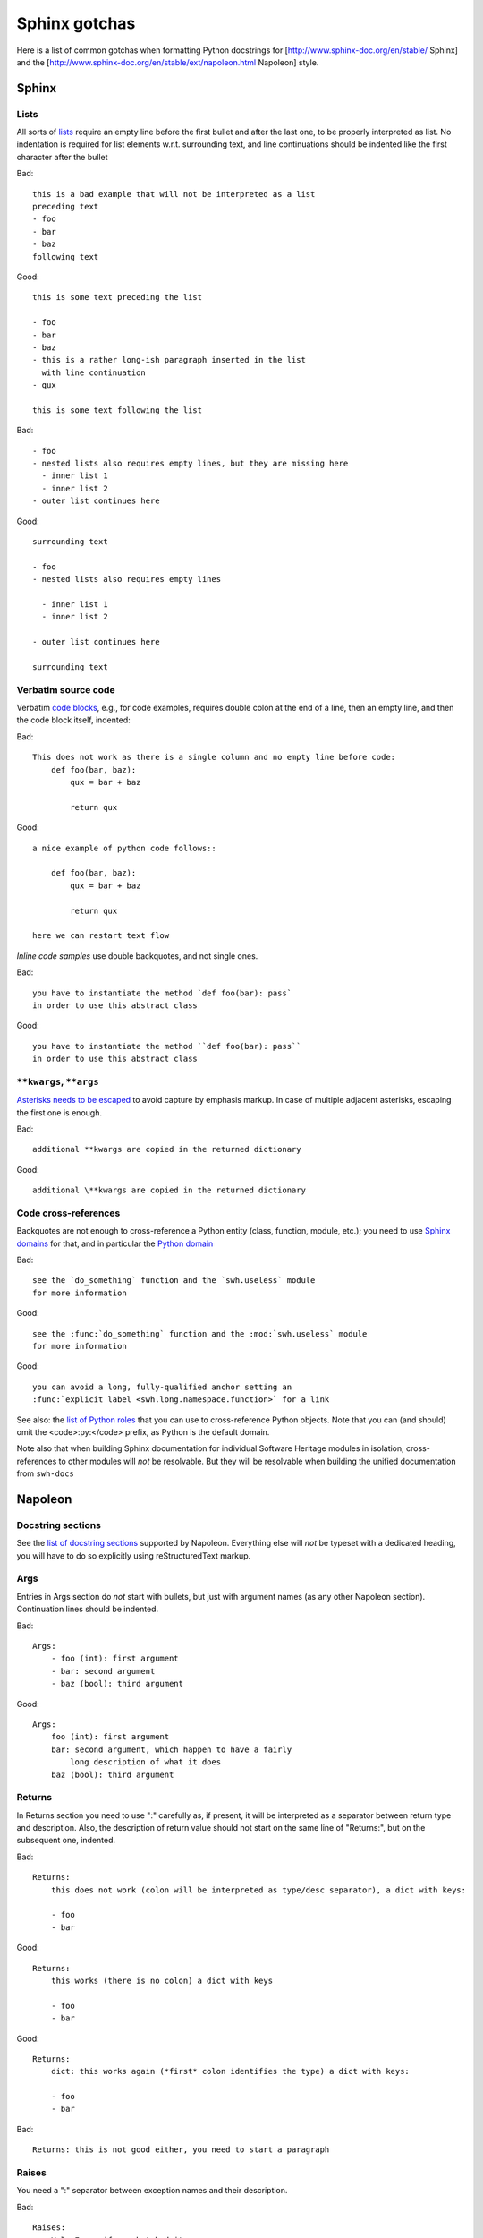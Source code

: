 .. _sphinx-gotchas:

Sphinx gotchas
==============

Here is a list of common gotchas when formatting Python docstrings for [http://www.sphinx-doc.org/en/stable/ Sphinx] and the [http://www.sphinx-doc.org/en/stable/ext/napoleon.html Napoleon] style.

Sphinx
------

Lists
+++++

All sorts of `lists <http://www.sphinx-doc.org/en/stable/rest.html#lists-and-quote-like-blocks>`_
require an empty line before the first bullet and after the last one,
to be properly interpreted as list.
No indentation is required for list elements w.r.t. surrounding text,
and line continuations should be indented like the first character
after the bullet

Bad::

   this is a bad example that will not be interpreted as a list
   preceding text
   - foo
   - bar
   - baz
   following text

Good::

   this is some text preceding the list

   - foo
   - bar
   - baz
   - this is a rather long-ish paragraph inserted in the list
     with line continuation
   - qux

   this is some text following the list

Bad::

   - foo
   - nested lists also requires empty lines, but they are missing here
     - inner list 1
     - inner list 2
   - outer list continues here

Good::

   surrounding text

   - foo
   - nested lists also requires empty lines

     - inner list 1
     - inner list 2

   - outer list continues here

   surrounding text

Verbatim source code
++++++++++++++++++++

Verbatim `code blocks <http://www.sphinx-doc.org/en/stable/rest.html#source-code>`_,
e.g., for code examples, requires double colon at the end of a line,
then an empty line, and then the code block itself, indented:

Bad::

   This does not work as there is a single column and no empty line before code:
       def foo(bar, baz):
           qux = bar + baz

           return qux

Good::

   a nice example of python code follows::

       def foo(bar, baz):
           qux = bar + baz

           return qux

   here we can restart text flow

*Inline code samples* use double backquotes, and not single ones.

Bad::

   you have to instantiate the method `def foo(bar): pass`
   in order to use this abstract class

Good::

   you have to instantiate the method ``def foo(bar): pass``
   in order to use this abstract class

``**kwargs``, ``**args``
+++++++++++++++++++++++++

`Asterisks needs to be escaped <http://www.sphinx-doc.org/en/stable/rest.html#inline-markup>`_
to avoid capture by emphasis markup.
In case of multiple adjacent asterisks, escaping the first one is enough.

Bad::

   additional **kwargs are copied in the returned dictionary

Good::

   additional \**kwargs are copied in the returned dictionary

Code cross-references
+++++++++++++++++++++

Backquotes are not enough to cross-reference a Python entity
(class, function, module, etc.); you need to use
`Sphinx domains <http://www.sphinx-doc.org/en/stable/domains.html>`_ for that,
and in particular the `Python domain <http://www.sphinx-doc.org/en/stable/domains.html#the-python-domain>`_

Bad::

   see the `do_something` function and the `swh.useless` module
   for more information

Good::

   see the :func:`do_something` function and the :mod:`swh.useless` module
   for more information

Good::

   you can avoid a long, fully-qualified anchor setting an
   :func:`explicit label <swh.long.namespace.function>` for a link

See also: the `list of Python roles <http://www.sphinx-doc.org/en/stable/domains.html#cross-referencing-python-objects>`_
that you can use to cross-reference Python objects.
Note that you can (and should) omit the <code>:py:</code> prefix,
as Python is the default domain.

Note also that when building Sphinx documentation
for individual Software Heritage modules in isolation,
cross-references to other modules will *not* be resolvable.
But they will be resolvable when building the unified documentation
from ``swh-docs``

Napoleon
--------

Docstring sections
++++++++++++++++++

See the `list of docstring sections <http://www.sphinx-doc.org/en/stable/ext/napoleon.html#docstring-sections>`_
supported by Napoleon.
Everything else will *not* be typeset with a dedicated heading,
you will have to do so explicitly using reStructuredText markup.

Args
++++

Entries in Args section do *not* start with bullets, but just with argument names (as any other Napoleon section).
Continuation lines should be indented.

Bad::

   Args:
       - foo (int): first argument
       - bar: second argument
       - baz (bool): third argument

Good::

   Args:
       foo (int): first argument
       bar: second argument, which happen to have a fairly
           long description of what it does
       baz (bool): third argument

Returns
+++++++

In Returns section you need to use ":" carefully as, if present, it will be interpreted as a separator between return type and description. Also, the description of return value should not start on the same line of "Returns:", but on the subsequent one, indented.

Bad::

   Returns:
       this does not work (colon will be interpreted as type/desc separator), a dict with keys:

       - foo
       - bar

Good::

   Returns:
       this works (there is no colon) a dict with keys

       - foo
       - bar

Good::

   Returns:
       dict: this works again (*first* colon identifies the type) a dict with keys:

       - foo
       - bar

Bad::

   Returns: this is not good either, you need to start a paragraph

Raises
++++++

You need a ":" separator between exception names and their description.

Bad::

   Raises:
       ValueError if you botched it
       RuntimeError if we botched it


Good::

   Raises:
       ValueError: if you botched it
       RuntimeError: if we botched it

See also
--------

* :ref:`python-style-guide`
